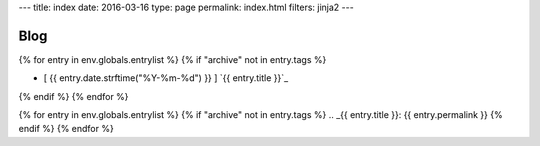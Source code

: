 ---
title: index
date: 2016-03-16
type: page
permalink: index.html
filters: jinja2
---

Blog
====

{% for entry in env.globals.entrylist %}
{% if "archive" not in entry.tags %}

.. I know it's gross.

.. raw:: html

    <div class="index-roll"
          title="[ {{ entry.date.strftime("%Y-%m-%d") }} ] | {% for t in entry.tags %} [ {{ t }} ] {% endfor %}">

- [ {{ entry.date.strftime("%Y-%m-%d") }} ] `{{ entry.title }}`_

.. raw:: html

    </div>

{% endif %}
{% endfor %}


{% for entry in env.globals.entrylist %}
{% if "archive" not in entry.tags %}
.. _{{ entry.title }}: {{ entry.permalink }}
{% endif %}
{% endfor %}
